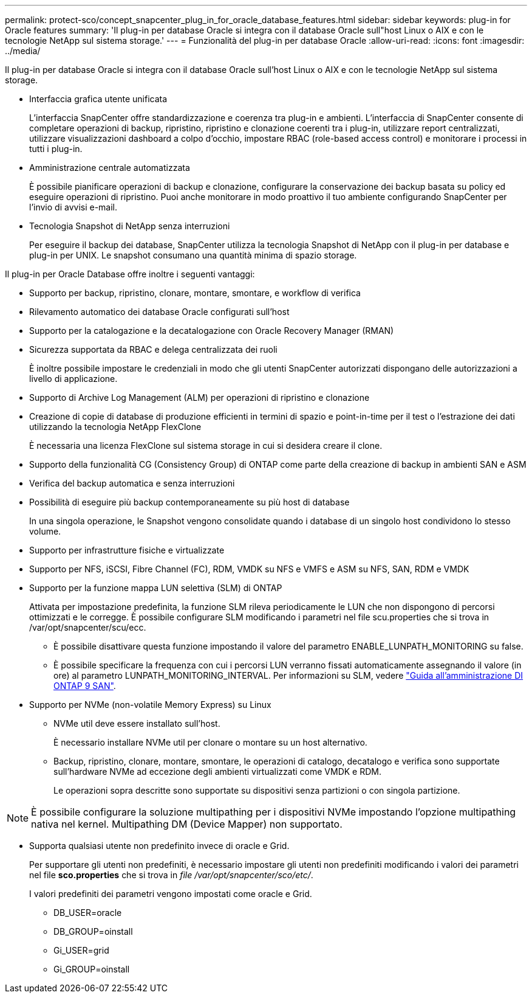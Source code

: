 ---
permalink: protect-sco/concept_snapcenter_plug_in_for_oracle_database_features.html 
sidebar: sidebar 
keywords: plug-in for Oracle features 
summary: 'Il plug-in per database Oracle si integra con il database Oracle sull"host Linux o AIX e con le tecnologie NetApp sul sistema storage.' 
---
= Funzionalità del plug-in per database Oracle
:allow-uri-read: 
:icons: font
:imagesdir: ../media/


[role="lead"]
Il plug-in per database Oracle si integra con il database Oracle sull'host Linux o AIX e con le tecnologie NetApp sul sistema storage.

* Interfaccia grafica utente unificata
+
L'interfaccia SnapCenter offre standardizzazione e coerenza tra plug-in e ambienti. L'interfaccia di SnapCenter consente di completare operazioni di backup, ripristino, ripristino e clonazione coerenti tra i plug-in, utilizzare report centralizzati, utilizzare visualizzazioni dashboard a colpo d'occhio, impostare RBAC (role-based access control) e monitorare i processi in tutti i plug-in.

* Amministrazione centrale automatizzata
+
È possibile pianificare operazioni di backup e clonazione, configurare la conservazione dei backup basata su policy ed eseguire operazioni di ripristino. Puoi anche monitorare in modo proattivo il tuo ambiente configurando SnapCenter per l'invio di avvisi e-mail.

* Tecnologia Snapshot di NetApp senza interruzioni
+
Per eseguire il backup dei database, SnapCenter utilizza la tecnologia Snapshot di NetApp con il plug-in per database e plug-in per UNIX. Le snapshot consumano una quantità minima di spazio storage.



Il plug-in per Oracle Database offre inoltre i seguenti vantaggi:

* Supporto per backup, ripristino, clonare, montare, smontare, e workflow di verifica
* Rilevamento automatico dei database Oracle configurati sull'host
* Supporto per la catalogazione e la decatalogazione con Oracle Recovery Manager (RMAN)
* Sicurezza supportata da RBAC e delega centralizzata dei ruoli
+
È inoltre possibile impostare le credenziali in modo che gli utenti SnapCenter autorizzati dispongano delle autorizzazioni a livello di applicazione.

* Supporto di Archive Log Management (ALM) per operazioni di ripristino e clonazione
* Creazione di copie di database di produzione efficienti in termini di spazio e point-in-time per il test o l'estrazione dei dati utilizzando la tecnologia NetApp FlexClone
+
È necessaria una licenza FlexClone sul sistema storage in cui si desidera creare il clone.

* Supporto della funzionalità CG (Consistency Group) di ONTAP come parte della creazione di backup in ambienti SAN e ASM
* Verifica del backup automatica e senza interruzioni
* Possibilità di eseguire più backup contemporaneamente su più host di database
+
In una singola operazione, le Snapshot vengono consolidate quando i database di un singolo host condividono lo stesso volume.

* Supporto per infrastrutture fisiche e virtualizzate
* Supporto per NFS, iSCSI, Fibre Channel (FC), RDM, VMDK su NFS e VMFS e ASM su NFS, SAN, RDM e VMDK
* Supporto per la funzione mappa LUN selettiva (SLM) di ONTAP
+
Attivata per impostazione predefinita, la funzione SLM rileva periodicamente le LUN che non dispongono di percorsi ottimizzati e le corregge. È possibile configurare SLM modificando i parametri nel file scu.properties che si trova in /var/opt/snapcenter/scu/ecc.

+
** È possibile disattivare questa funzione impostando il valore del parametro ENABLE_LUNPATH_MONITORING su false.
** È possibile specificare la frequenza con cui i percorsi LUN verranno fissati automaticamente assegnando il valore (in ore) al parametro LUNPATH_MONITORING_INTERVAL. Per informazioni su SLM, vedere http://docs.netapp.com/ontap-9/topic/com.netapp.doc.dot-cm-sanag/home.html["Guida all'amministrazione DI ONTAP 9 SAN"^].


* Supporto per NVMe (non-volatile Memory Express) su Linux
+
** NVMe util deve essere installato sull'host.
+
È necessario installare NVMe util per clonare o montare su un host alternativo.

** Backup, ripristino, clonare, montare, smontare, le operazioni di catalogo, decatalogo e verifica sono supportate sull'hardware NVMe ad eccezione degli ambienti virtualizzati come VMDK e RDM.
+
Le operazioni sopra descritte sono supportate su dispositivi senza partizioni o con singola partizione.






NOTE: È possibile configurare la soluzione multipathing per i dispositivi NVMe impostando l'opzione multipathing nativa nel kernel. Multipathing DM (Device Mapper) non supportato.

* Supporta qualsiasi utente non predefinito invece di oracle e Grid.
+
Per supportare gli utenti non predefiniti, è necessario impostare gli utenti non predefiniti modificando i valori dei parametri nel file *sco.properties* che si trova in _file /var/opt/snapcenter/sco/etc/_.

+
I valori predefiniti dei parametri vengono impostati come oracle e Grid.

+
** DB_USER=oracle
** DB_GROUP=oinstall
** Gi_USER=grid
** Gi_GROUP=oinstall



